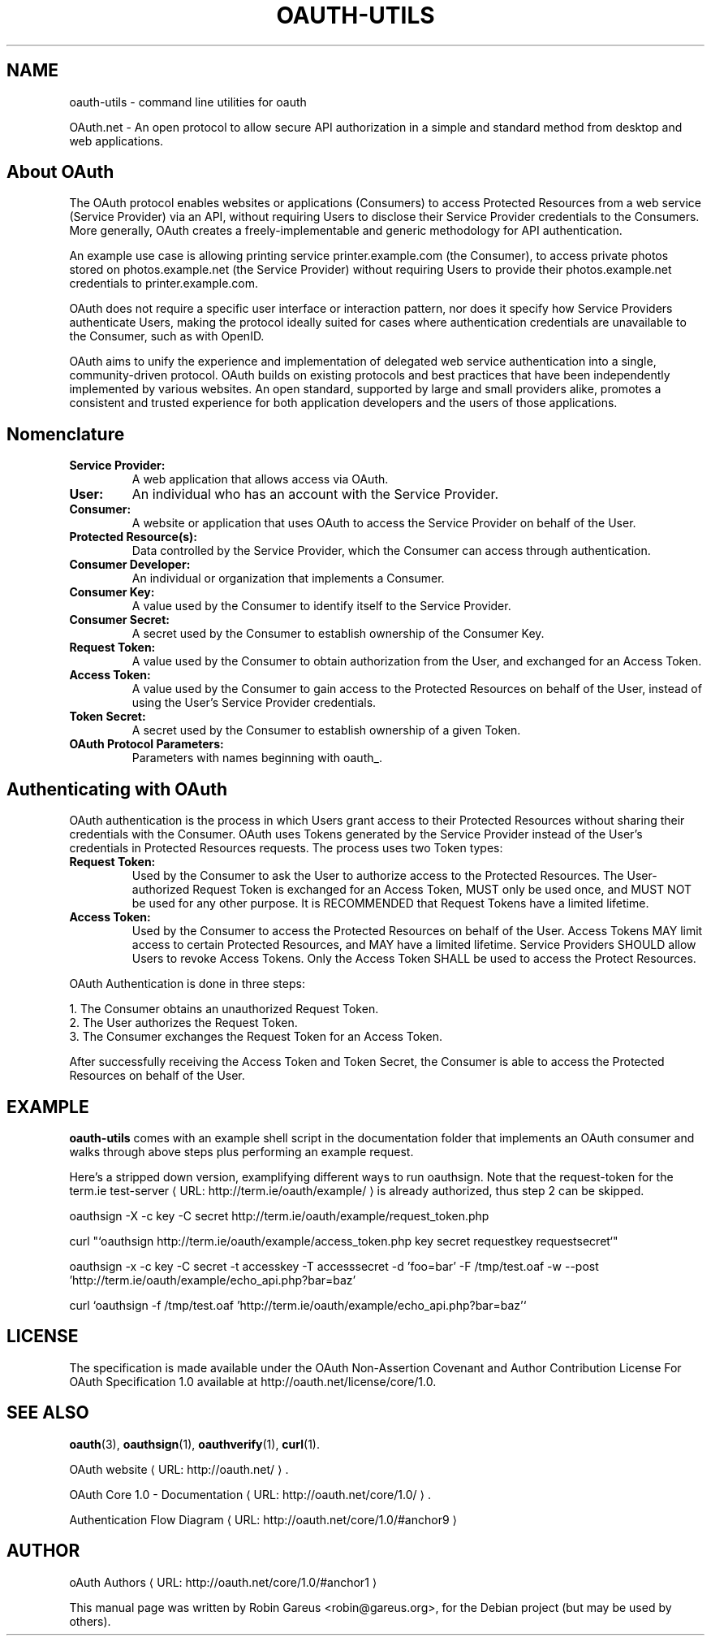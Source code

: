 .\"                              hey, Emacs:   -*- nroff -*-
.\" oauth-utils is free software; you can redistribute it and/or modify
.\" it under the terms of the GNU General Public License as published by
.\" the Free Software Foundation; either version 2 of the License, or
.\" (at your option) any later version.
.\"
.\" This program is distributed in the hope that it will be useful,
.\" but WITHOUT ANY WARRANTY; without even the implied warranty of
.\" MERCHANTABILITY or FITNESS FOR A PARTICULAR PURPOSE.  See the
.\" GNU General Public License for more details.
.\"
.\" You should have received a copy of the GNU General Public License
.\" along with this program; see the file COPYING.  If not, write to
.\" the Free Software Foundation, 675 Mass Ave, Cambridge, MA 02139, USA.
.\"
.TH OAUTH-UTILS 7 "October 18, 2008"
.\" Please update the above date whenever this man page is modified.
.\"
.\" Some roff macros, for reference:
.\" .nh        disable hyphenation
.\" .hy        enable hyphenation
.\" .ad l      left justify
.\" .ad b      justify to both left and right margins (default)
.\" .nf        disable filling
.\" .fi        enable filling
.\" .br        insert line break
.\" .sp <n>    insert n+1 empty lines
.\" for manpage-specific macros, see man(7)
.\"
.\" defines for verbose text
.de Vb \" Begin verbatim text
.ft CW
.nf
.ne \\$1
..
.de Ve \" End verbatim text
.ft R
.fi
..
.de URL
\\$2 \(laURL: \\$1 \(ra\\$3
..
.\"
.SH NAME
oauth-utils \- command line utilities for oauth
.PP
OAuth.net \- An open protocol to allow secure API authorization  in a simple and standard method from desktop and web applications.
.SH About OAuth
The OAuth protocol enables websites or applications (Consumers) to access Protected Resources from a web service (Service Provider) via an API, without requiring Users to disclose their Service Provider credentials to the Consumers. More generally, OAuth creates a freely-implementable and generic methodology for API authentication.
.PP
An example use case is allowing printing service printer.example.com (the Consumer), to access private photos stored on photos.example.net (the Service Provider) without requiring Users to provide their photos.example.net credentials to printer.example.com.
.PP
OAuth does not require a specific user interface or interaction pattern, nor does it specify how Service Providers authenticate Users, making the protocol ideally suited for cases where authentication credentials are unavailable to the Consumer, such as with OpenID.
.PP
OAuth aims to unify the experience and implementation of delegated web service authentication into a single, community-driven protocol. OAuth builds on existing protocols and best practices that have been independently implemented by various websites. An open standard, supported by large and small providers alike, promotes a consistent and trusted experience for both application developers and the users of those applications. 
.PP
.SH Nomenclature
.TP
.B Service Provider:
A web application that allows access via OAuth. 
.TP
.B User:
An individual who has an account with the Service Provider. 
.TP
.B Consumer:
A website or application that uses OAuth to access the Service Provider on behalf of the User. 
.TP
.B Protected Resource(s):
Data controlled by the Service Provider, which the Consumer can access through authentication. 
.TP
.B Consumer Developer:
An individual or organization that implements a Consumer. 
.TP
.B Consumer Key:
A value used by the Consumer to identify itself to the Service Provider. 
.TP
.B Consumer Secret:
A secret used by the Consumer to establish ownership of the Consumer Key. 
.TP
.B Request Token:
A value used by the Consumer to obtain authorization from the User, and exchanged for an Access Token. 
.TP
.B Access Token:
A value used by the Consumer to gain access to the Protected Resources on behalf of the User, instead of using the User’s Service Provider credentials. 
.TP
.B Token Secret:
A secret used by the Consumer to establish ownership of a given Token. 
.TP
.B OAuth Protocol Parameters:
Parameters with names beginning with oauth_. 
.SH Authenticating with OAuth
OAuth authentication is the process in which Users grant access to their Protected Resources without sharing their credentials with the Consumer. OAuth uses Tokens generated by the Service Provider instead of the User's credentials in Protected Resources requests. The process uses two Token types:
.TP
.B Request Token:
Used by the Consumer to ask the User to authorize access to the Protected Resources. The User-authorized Request Token is exchanged for an Access Token, MUST only be used once, and MUST NOT be used for any other purpose. It is RECOMMENDED that Request Tokens have a limited lifetime. 
.TP
.B Access Token:
Used by the Consumer to access the Protected Resources on behalf of the User. Access Tokens MAY limit access to certain Protected Resources, and MAY have a limited lifetime. Service Providers SHOULD allow Users to revoke Access Tokens. Only the Access Token SHALL be used to access the Protect Resources. 
.PP
OAuth Authentication is done in three steps:

   1. The Consumer obtains an unauthorized Request Token.
   2. The User authorizes the Request Token.
   3. The Consumer exchanges the Request Token for an Access Token.
.PP
After successfully receiving the Access Token and Token Secret, the Consumer is able to access the Protected Resources on behalf of the User.
.SH EXAMPLE
\fBoauth-utils\fP comes with an example shell script in the documentation folder that implements an OAuth consumer and walks through above steps plus performing an example request.
.PP
Here's a stripped down version, examplifying different ways to run oauthsign. Note that the request-token for the 
.URL "http://term.ie/oauth/example/" "term.ie test-server"
is already authorized, thus step 2 can be skipped.
.PP
.Vb 1
\&   oauthsign \-X \-c key \-C secret http://term.ie/oauth/example/request_token.php
.PP
\&   curl "`oauthsign http://term.ie/oauth/example/access_token.php key secret requestkey requestsecret`"
.PP
\&   oauthsign \-x \-c key \-C secret \-t accesskey \-T accesssecret \-d 'foo=bar' \-F /tmp/test.oaf \-w \-\-post 'http://term.ie/oauth/example/echo_api.php?bar=baz'
.PP
\&   curl `oauthsign \-f /tmp/test.oaf 'http://term.ie/oauth/example/echo_api.php?bar=baz'`
.Ve

.SH LICENSE
The specification is made available under the OAuth Non-Assertion Covenant and Author Contribution License For OAuth Specification 1.0 available at http://oauth.net/license/core/1.0.
.SH "SEE ALSO"
.BR oauth (3),
.BR oauthsign (1),
.BR oauthverify (1),
.BR curl (1).
.\" .BR oauthrawpost (1).
.PP
.URL "http://oauth.net/" "OAuth website".
.PP
.URL "http://oauth.net/core/1.0/" "OAuth Core 1.0 - Documentation".
.PP
.URL "http://oauth.net/core/1.0/#anchor9" "Authentication Flow Diagram"
.SH AUTHOR
.URL "http://oauth.net/core/1.0/#anchor1" "oAuth Authors"
.PP
This manual page was written by Robin Gareus <robin@gareus.org>,
for the Debian project (but may be used by others).
